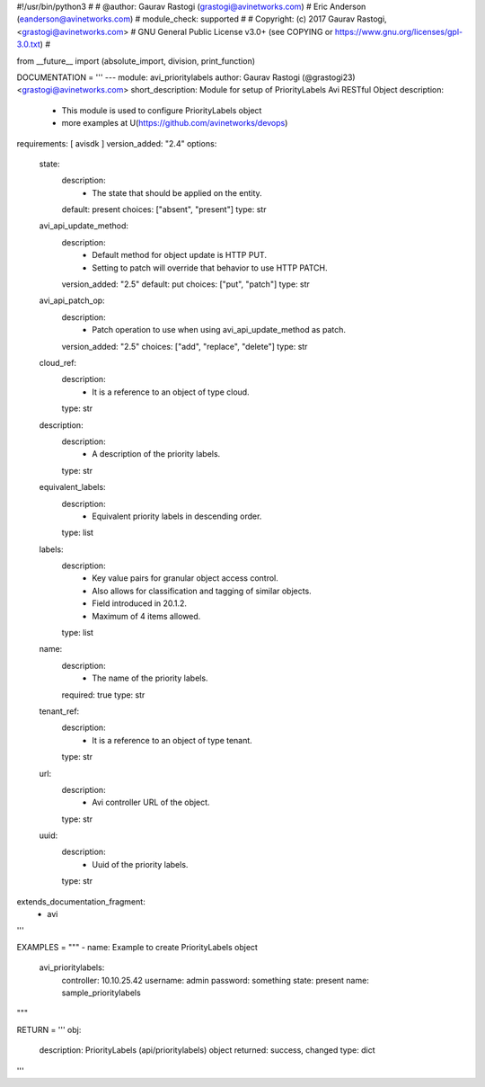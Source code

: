 #!/usr/bin/python3
#
# @author: Gaurav Rastogi (grastogi@avinetworks.com)
#          Eric Anderson (eanderson@avinetworks.com)
# module_check: supported
#
# Copyright: (c) 2017 Gaurav Rastogi, <grastogi@avinetworks.com>
# GNU General Public License v3.0+ (see COPYING or https://www.gnu.org/licenses/gpl-3.0.txt)
#


from __future__ import (absolute_import, division, print_function)


DOCUMENTATION = '''
---
module: avi_prioritylabels
author: Gaurav Rastogi (@grastogi23) <grastogi@avinetworks.com>
short_description: Module for setup of PriorityLabels Avi RESTful Object
description:
    - This module is used to configure PriorityLabels object
    - more examples at U(https://github.com/avinetworks/devops)
requirements: [ avisdk ]
version_added: "2.4"
options:
    state:
        description:
            - The state that should be applied on the entity.
        default: present
        choices: ["absent", "present"]
        type: str
    avi_api_update_method:
        description:
            - Default method for object update is HTTP PUT.
            - Setting to patch will override that behavior to use HTTP PATCH.
        version_added: "2.5"
        default: put
        choices: ["put", "patch"]
        type: str
    avi_api_patch_op:
        description:
            - Patch operation to use when using avi_api_update_method as patch.
        version_added: "2.5"
        choices: ["add", "replace", "delete"]
        type: str
    cloud_ref:
        description:
            - It is a reference to an object of type cloud.
        type: str
    description:
        description:
            - A description of the priority labels.
        type: str
    equivalent_labels:
        description:
            - Equivalent priority labels in descending order.
        type: list
    labels:
        description:
            - Key value pairs for granular object access control.
            - Also allows for classification and tagging of similar objects.
            - Field introduced in 20.1.2.
            - Maximum of 4 items allowed.
        type: list
    name:
        description:
            - The name of the priority labels.
        required: true
        type: str
    tenant_ref:
        description:
            - It is a reference to an object of type tenant.
        type: str
    url:
        description:
            - Avi controller URL of the object.
        type: str
    uuid:
        description:
            - Uuid of the priority labels.
        type: str
extends_documentation_fragment:
    - avi
'''

EXAMPLES = """
- name: Example to create PriorityLabels object
  avi_prioritylabels:
    controller: 10.10.25.42
    username: admin
    password: something
    state: present
    name: sample_prioritylabels
"""

RETURN = '''
obj:
    description: PriorityLabels (api/prioritylabels) object
    returned: success, changed
    type: dict
'''


